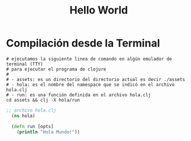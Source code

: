 #+TITLE: Hello World
* Compilación desde la Terminal
  #+BEGIN_SRC shell :results output
  # ejecutamos la siguiente linea de comando en algún emulador de terminal (TTY)
  # para ejecutar el programa de clojure
  #
  # - assets: es un directorio del directorio actual es decir ./assets
  # - hola: es el nombre del namespace que se indicó en el archivo hola.clj
  # - run: es una función definida en el archivo hola.clj
  cd assets && clj -X hola/run
  #+END_SRC

  #+BEGIN_COMMENT
  ejecutar bloque de org con org-babel-tangle (C-c C-v t)
  para crear el archivo hola.clj
  #+END_COMMENT

  #+BEGIN_SRC clojure :tangle assets/hola.clj :results output :exports both
  ;; archivo hola.clj
    (ns hola)

    (defn run [opts]
      (println "Hola Mundo!"))
  #+END_SRC
